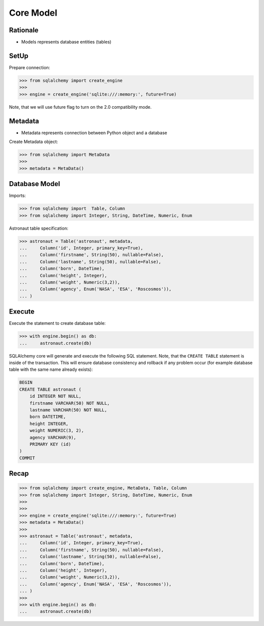 Core Model
==========


Rationale
---------
* Models represents database entities (tables)


SetUp
-----
Prepare connection:

>>> from sqlalchemy import create_engine
>>>
>>> engine = create_engine('sqlite:///:memory:', future=True)

Note, that we will use future flag to turn on the 2.0 compatibility mode.


Metadata
--------
* Metadata represents connection between Python object and a database

Create Metadata object:

>>> from sqlalchemy import MetaData
>>>
>>> metadata = MetaData()


Database Model
--------------
Imports:

>>> from sqlalchemy import  Table, Column
>>> from sqlalchemy import Integer, String, DateTime, Numeric, Enum

Astronaut table specification:

>>> astronaut = Table('astronaut', metadata,
...     Column('id', Integer, primary_key=True),
...     Column('firstname', String(50), nullable=False),
...     Column('lastname', String(50), nullable=False),
...     Column('born', DateTime),
...     Column('height', Integer),
...     Column('weight', Numeric(3,2)),
...     Column('agency', Enum('NASA', 'ESA', 'Roscosmos')),
... )


Execute
-------
Execute the statement to create database table:

>>> with engine.begin() as db:
...     astronaut.create(db)

SQLAlchemy core will generate and execute the following SQL statement. Note,
that the ``CREATE TABLE`` statement is inside of the transaction. This will
ensure database consistency and rollback if any problem occur (for example
database table with the same name already exists):

.. code-block:: sql

    BEGIN
    CREATE TABLE astronaut (
        id INTEGER NOT NULL,
        firstname VARCHAR(50) NOT NULL,
        lastname VARCHAR(50) NOT NULL,
        born DATETIME,
        height INTEGER,
        weight NUMERIC(3, 2),
        agency VARCHAR(9),
        PRIMARY KEY (id)
    )
    COMMIT


Recap
-----
>>> from sqlalchemy import create_engine, MetaData, Table, Column
>>> from sqlalchemy import Integer, String, DateTime, Numeric, Enum
>>>
>>>
>>> engine = create_engine('sqlite:///:memory:', future=True)
>>> metadata = MetaData()
>>>
>>> astronaut = Table('astronaut', metadata,
...     Column('id', Integer, primary_key=True),
...     Column('firstname', String(50), nullable=False),
...     Column('lastname', String(50), nullable=False),
...     Column('born', DateTime),
...     Column('height', Integer),
...     Column('weight', Numeric(3,2)),
...     Column('agency', Enum('NASA', 'ESA', 'Roscosmos')),
... )
>>>
>>> with engine.begin() as db:
...     astronaut.create(db)
